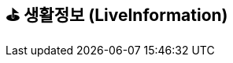 == ⛳️ 생활정보 (LiveInformation)
:doctype: book
:icons: font
:source-highlighter: highlightjs
:toc: left
:toclevels: 2

